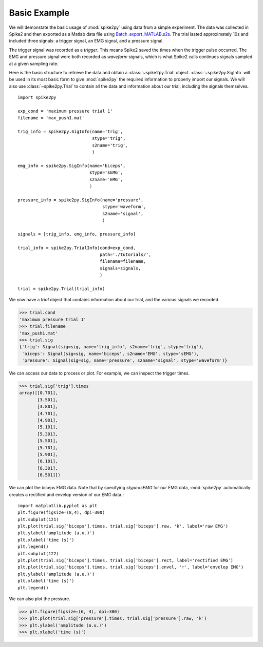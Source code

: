 Basic Example
-------------
We will demonstate the basic usage of :mod:`spike2py` using data from a simple
experiment. The data was collected in Spike2 and then exported as a Matlab data
file using `Batch_export_MATLAB.s2s`_. The trial lasted approximately
10s and included three signals: a trigger signal, an EMG signal, and a pressure
signal.

The trigger signal was recorded as a `trigger`. This means Spike2 saved the times
when the trigger pulse occurred. The EMG and pressure signal were both recorded
as `waveform` signals, which is what Spike2 calls continues signals sampled at
a given sampling rate.

Here is the basic structure to retrieve the data and obtain a :class:`~spike2py.Trial`
object. :class:`~spike2py.SigInfo` will be used in its most basic form to give
:mod:`spike2py` the required information to properly import our signals. We
will also use :class:`~spike2py.Trial` to contain all the data and information
about our trial, including the signals themselves. ::

    import spike2py

    exp_cond = 'maximum pressure trial 1'
    filename = 'max_push1.mat'

    trig_info = spike2py.SigInfo(name='trig',
                                 stype='trig',
                                 s2name='trig',
                                 )

    emg_info = spike2py.SigInfo(name='biceps',
                                stype='sEMG',
                                s2name='EMG',
                                )

    pressure_info = spike2py.SigInfo(name='pressure',
                                     stype='waveform',
                                     s2name='signal',
                                     )

    signals = [trig_info, emg_info, pressure_info]

    trial_info = spike2py.TrialInfo(cond=exp_cond,
                                    path='./tutorials/',
                                    filename=filename,
                                    signals=signals,
                                    )

    trial = spike2py.Trial(trial_info)

We now have a `trial` object that contains information about our trial, and the
various signals we recorded.

>>> trial.cond
'maximum pressure trial 1'
>>> trial.filename
'max_push1.mat'
>>> trial.sig
{'trig': Signal(sig=sig, name='trig_info', s2name='trig', stype='trig'),
 'biceps': Signal(sig=sig, name='biceps', s2name='EMG', stype='sEMG'),
 'pressure': Signal(sig=sig, name='pressure', s2name='signal', stype='waveform')}

We can access our data to process or plot. For example, we can inspect the
trigger times.

>>> trial.sig['trig'].times
array([[0.701],
       [3.501],
       [3.801],
       [4.701],
       [4.901],
       [5.101],
       [5.301],
       [5.501],
       [5.701],
       [5.901],
       [6.101],
       [6.301],
       [6.501]])

We can plot the biceps EMG data. Note that by specifying `stype=sEMG` for our
EMG data, :mod:`spike2py` automatically creates a rectified and envelop version
of our EMG data.::

    import matplotlib.pyplot as plt
    plt.figure(figsize=(8,4), dpi=300)
    plt.subplot(121)
    plt.plot(trial.sig['biceps'].times, trial.sig['biceps'].raw, 'k', label='raw EMG')
    plt.ylabel('amplitude (a.u.)')
    plt.xlabel('time (s)')
    plt.legend()
    plt.subplot(122)
    plt.plot(trial.sig['biceps'].times, trial.sig['biceps'].rect, label='rectified EMG')
    plt.plot(trial.sig['biceps'].times, trial.sig['biceps'].envel, 'r', label='envelop EMG')
    plt.ylabel('amplitude (a.u.)')
    plt.xlabel('time (s)')
    plt.legend()

.. image:: ./biceps_emg.png

We can also plot the pressure.

>>> plt.figure(figsize=(6, 4), dpi=300)
>>> plt.plot(trial.sig['pressure'].times, trial.sig['pressure'].raw, 'k')
>>> plt.ylabel('amplitude (a.u.)')
>>> plt.xlabel('time (s)')

.. image:: ./pressure.png
   :height: 400
   :width: 600

.. _`Batch_export_MATLAB.s2s`: https://github.com/MartinHeroux/spike2py/blob/master/tutorials/Batch_export_MATLAB.s2s
